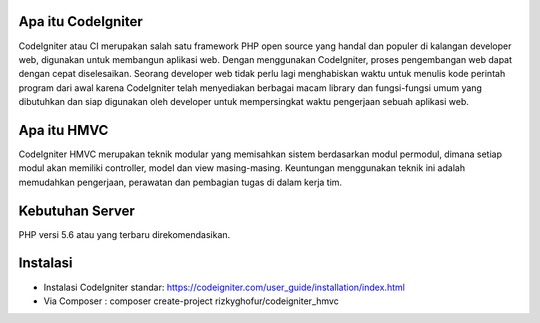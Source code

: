 *******************
Apa itu CodeIgniter
*******************

CodeIgniter atau CI merupakan salah satu framework PHP open source yang handal dan populer di kalangan developer web,
digunakan untuk membangun aplikasi web. Dengan menggunakan CodeIgniter, proses pengembangan web dapat dengan cepat
diselesaikan. Seorang developer web tidak perlu lagi menghabiskan waktu untuk menulis kode perintah program dari awal karena
CodeIgniter telah menyediakan berbagai macam library dan fungsi-fungsi umum yang dibutuhkan dan siap digunakan oleh developer
untuk mempersingkat waktu pengerjaan sebuah aplikasi web.

************
Apa itu HMVC
************

CodeIgniter HMVC merupakan teknik modular yang memisahkan sistem berdasarkan modul permodul, 
dimana setiap modul akan memiliki controller, model dan view masing-masing. 
Keuntungan menggunakan teknik ini adalah memudahkan pengerjaan, 
perawatan dan pembagian tugas di dalam kerja tim.

*******************
Kebutuhan Server
*******************

PHP versi 5.6 atau yang terbaru direkomendasikan.

************
Instalasi
************
- Instalasi CodeIgniter standar: https://codeigniter.com/user_guide/installation/index.html
- Via Composer : composer create-project rizkyghofur/codeigniter_hmvc
